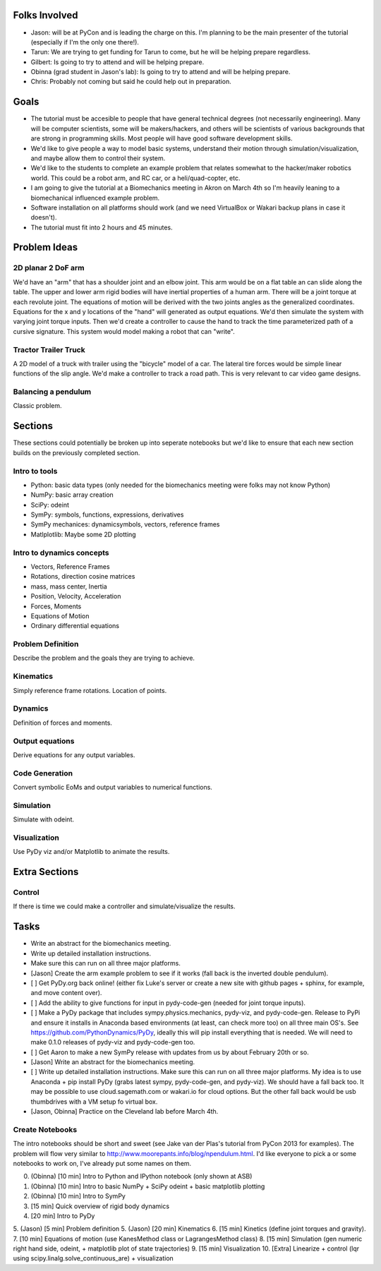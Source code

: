 Folks Involved
==============

- Jason: will be at PyCon and is leading the charge on this. I'm planning to be
  the main presenter of the tutorial (especially if I'm the only one there!).
- Tarun: We are trying to get funding for Tarun to come, but he will be helping
  prepare regardless.
- Gilbert: Is going to try to attend and will be helping prepare.
- Obinna (grad student in Jason's lab): Is going to try to attend and will be
  helping prepare.
- Chris: Probably not coming but said he could help out in preparation.

Goals
=====

- The tutorial must be accesible to people that have general technical degrees
  (not necessarily engineering). Many will be computer scientists, some will be
  makers/hackers, and others will be scientists of various backgrounds that are
  strong in programming skills. Most people will have good software development
  skills.
- We'd like to give people a way to model basic systems, understand their
  motion through simulation/visualization, and maybe allow them to control
  their system.
- We'd like to the students to complete an example problem that relates
  somewhat to the hacker/maker robotics world. This could be a robot arm, and
  RC car, or a heli/quad-copter, etc.
- I am going to give the tutorial at a Biomechanics meeting in Akron on March
  4th so I'm heavily leaning to a biomechanical influenced example problem.
- Software installation on all platforms should work (and we need VirtualBox or
  Wakari backup plans in case it doesn't).
- The tutorial must fit into 2 hours and 45 minutes.

Problem Ideas
=============

2D planar 2 DoF arm
-------------------

We'd have an "arm" that has a shoulder joint and an elbow joint. This arm would
be on a flat table an can slide along the table. The upper and lower arm rigid
bodies will have inertial properties of a human arm. There will be a joint
torque at each revolute joint. The equations of motion will be derived with the
two joints angles as the generalized coordinates. Equations for the x and y
locations of the "hand" will generated as output equations. We'd then simulate
the system with varying joint torque inputs. Then we'd create a controller to
cause the hand to track the time parameterized path of a cursive signature.
This system would model making a robot that can "write".

Tractor Trailer Truck
---------------------

A 2D model of a truck with trailer using the "bicycle" model of a car. The
lateral tire forces would be simple linear functions of the slip angle. We'd
make a controller to track a road path. This is very relevant to car video game
designs.

Balancing a pendulum
--------------------

Classic problem.

Sections
========

These sections could potentially be broken up into seperate notebooks but we'd
like to ensure that each new section builds on the previously completed
section.

Intro to tools
--------------

- Python: basic data types (only needed for the biomechanics meeting were folks
  may not know Python)
- NumPy: basic array creation
- SciPy: odeint
- SymPy: symbols, functions, expressions, derivatives
- SymPy mechanices: dynamicsymbols, vectors, reference frames
- Matlplotlib: Maybe some 2D plotting

Intro to dynamics concepts
--------------------------

- Vectors, Reference Frames
- Rotations, direction cosine matrices
- mass, mass center, Inertia
- Position, Velocity, Acceleration
- Forces, Moments
- Equations of Motion
- Ordinary differential equations

Problem Definition
------------------

Describe the problem and the goals they are trying to achieve.

Kinematics
----------

Simply reference frame rotations. Location of points.

Dynamics
--------

Definition of forces and moments.

Output equations
----------------

Derive equations for any output variables.

Code Generation
---------------

Convert symbolic EoMs and output variables to numerical functions.

Simulation
----------

Simulate with odeint.

Visualization
-------------

Use PyDy viz and/or Matplotlib to animate the results.

Extra Sections
==============

Control
-------

If there is time we could make a controller and simulate/visualize the results.

Tasks
=====

- Write an abstract for the biomechanics meeting.
- Write up detailed installation instructions.
- Make sure this can run on all three major platforms.
- [Jason] Create the arm example problem to see if it works (fall back is the
  inverted double pendulum).
- [ ] Get PyDy.org back online! (either fix Luke's server or create a new site
  with github pages + sphinx, for example, and move content over).

- [ ] Add the ability to give functions for input in pydy-code-gen (needed for joint torque inputs).

- [ ] Make a PyDy package that includes sympy.physics.mechanics, pydy-viz, and
  pydy-code-gen. Release to PyPi and ensure it installs in Anaconda based
  environments (at least, can check more too) on all three main OS's. See
  https://github.com/PythonDynamics/PyDy, ideally this will pip install
  everything that is needed. We will need to make 0.1.0 releases of pydy-viz
  and pydy-code-gen too.

- [ ] Get Aaron to make a new SymPy release with updates from us by about February 20th or so.

- [Jason] Write an abstract for the biomechanics meeting.

- [ ] Write up detailed installation instructions. Make sure this can run on
  all three major platforms. My idea is to use Anaconda + pip install PyDy
  (grabs latest sympy, pydy-code-gen, and pydy-viz). We should have a fall back
  too. It may be possible to use cloud.sagemath.com or wakari.io for cloud
  options. But the other fall back would be usb thumbdrives with a VM setup fo
  virtual box.

- [Jason, Obinna] Practice on the Cleveland lab before March 4th.

Create Notebooks
--------------------------

The intro notebooks should be short and sweet (see Jake van der Plas's tutorial
from PyCon 2013 for examples). The problem will flow very similar to
http://www.moorepants.info/blog/npendulum.html. I'd like everyone to pick a or
some notebooks to work on, I've already put some names on them.

0. (Obinna) [10 min] Intro to Python and IPython notebook (only shown at ASB)
1. (Obinna) [10 min] Intro to basic NumPy + SciPy odeint + basic matplotlib plotting
2. (Obinna) [10 min] Intro to SymPy
3. [15 min] Quick overview of rigid body dynamics
4. [20 min] Intro to PyDy
5. (Jason) [5 min] Problem definition
5. (Jason) [20 min] Kinematics
6. [15 min] Kinetics (define joint torques and gravity).
7. [10 min] Equations of motion (use KanesMethod class or LagrangesMethod class)
8. [15 min] Simulation (gen numeric right hand side, odeint, + matplotlib plot of state trajectories)
9. [15 min] Visualization
10. [Extra] Linearize + control (lqr using scipy.linalg.solve_continuous_are) + visualization
